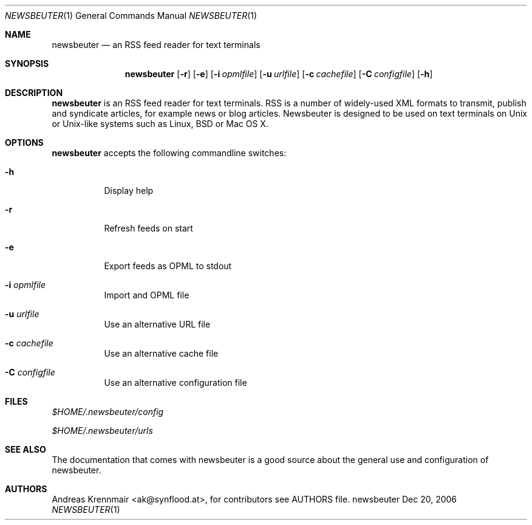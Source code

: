.\" (c) 2006 Andreas Krennmair <ak@synflood.at>
.\" run groff -T ps -man newsbeuter.1 > manpage.ps to generate nice PostScript output
.Dd Dec 20, 2006
.Dt NEWSBEUTER 1
.Os "newsbeuter"
.Sh NAME
.Nm newsbeuter
.Nd an RSS feed reader for text terminals
.Sh SYNOPSIS
.Nm newsbeuter
.Op Fl r
.Op Fl e
.Op Fl i Ar opmlfile
.Op Fl u Ar urlfile
.Op Fl c Ar cachefile
.Op Fl C Ar configfile
.Op Fl h
.Sh DESCRIPTION
.Nm
is an RSS feed reader for text terminals. RSS is a number of widely-used XML formats
to transmit, publish and syndicate articles, for example news or blog articles. 
Newsbeuter is designed to be used on text terminals on Unix or Unix-like systems 
such as Linux, BSD or Mac OS X.
.Sh OPTIONS
.Nm
accepts the following commandline switches:
.Bl -tag
.It Fl h
Display help
.It Fl r
Refresh feeds on start
.It Fl e
Export feeds as OPML to stdout
.It Fl i Ar opmlfile
Import and OPML file
.It Fl u Ar urlfile
Use an alternative URL file
.It Fl c Ar cachefile
Use an alternative cache file
.It Fl C Ar configfile
Use an alternative configuration file
.El
.Sh FILES
.Bl -item
.It
.Pa $HOME/.newsbeuter/config
.It
.Pa $HOME/.newsbeuter/urls
.El
.Sh SEE ALSO
The documentation that comes with newsbeuter is a good source about the general use and
configuration of newsbeuter.
.Sh AUTHORS
.Bd -literal
.An Andreas Krennmair <ak@synflood.at>, for contributors see AUTHORS file.
.Ed

